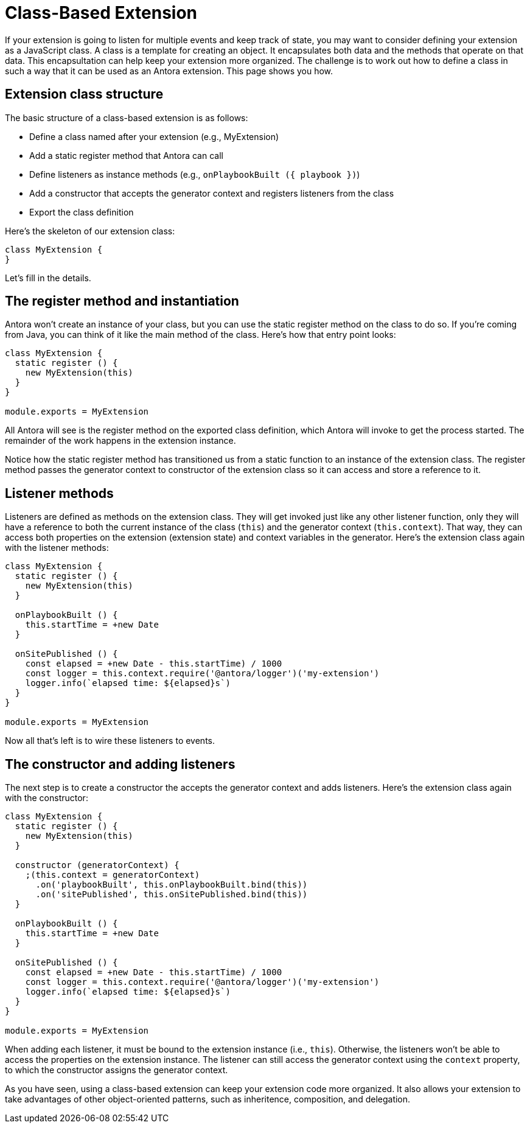 = Class-Based Extension

If your extension is going to listen for multiple events and keep track of state, you may want to consider defining your extension as a JavaScript class.
A class is a template for creating an object.
It encapsulates both data and the methods that operate on that data.
This encapsultation can help keep your extension more organized.
The challenge is to work out how to define a class in such a way that it can be used as an Antora extension.
This page shows you how.

== Extension class structure

The basic structure of a class-based extension is as follows:

* Define a class named after your extension (e.g., MyExtension)
* Add a static register method that Antora can call
* Define listeners as instance methods (e.g., `onPlaybookBuilt ({ playbook })`)
* Add a constructor that accepts the generator context and registers listeners from the class
* Export the class definition

Here's the skeleton of our extension class:

[source,js]
----
class MyExtension {
}
----

Let's fill in the details.

== The register method and instantiation

Antora won't create an instance of your class, but you can use the static register method on the class to do so.
If you're coming from Java, you can think of it like the main method of the class.
Here's how that entry point looks:

[source,js]
----
class MyExtension {
  static register () {
    new MyExtension(this)
  }
}

module.exports = MyExtension
----

All Antora will see is the register method on the exported class definition, which Antora will invoke to get the process started.
The remainder of the work happens in the extension instance.

Notice how the static register method has transitioned us from a static function to an instance of the extension class.
The register method passes the generator context to constructor of the extension class so it can access and store a reference to it.

== Listener methods

Listeners are defined as methods on the extension class.
They will get invoked just like any other listener function, only they will have a reference to both the current instance of the class (`this`) and the generator context (`this.context`).
That way, they can access both properties on the extension (extension state) and context variables in the generator.
Here's the extension class again with the listener methods:

[source,js]
----
class MyExtension {
  static register () {
    new MyExtension(this)
  }

  onPlaybookBuilt () {
    this.startTime = +new Date
  }

  onSitePublished () {
    const elapsed = +new Date - this.startTime) / 1000
    const logger = this.context.require('@antora/logger')('my-extension')
    logger.info(`elapsed time: ${elapsed}s`)
  }
}

module.exports = MyExtension
----

Now all that's left is to wire these listeners to events.

== The constructor and adding listeners

The next step is to create a constructor the accepts the generator context and adds listeners.
Here's the extension class again with the constructor:

[source,js]
----
class MyExtension {
  static register () {
    new MyExtension(this)
  }

  constructor (generatorContext) {
    ;(this.context = generatorContext)
      .on('playbookBuilt', this.onPlaybookBuilt.bind(this))
      .on('sitePublished', this.onSitePublished.bind(this))
  }

  onPlaybookBuilt () {
    this.startTime = +new Date
  }

  onSitePublished () {
    const elapsed = +new Date - this.startTime) / 1000
    const logger = this.context.require('@antora/logger')('my-extension')
    logger.info(`elapsed time: ${elapsed}s`)
  }
}

module.exports = MyExtension
----

When adding each listener, it must be bound to the extension instance (i.e., `this`).
Otherwise, the listeners won't be able to access the properties on the extension instance.
The listener can still access the generator context using the `context` property, to which the constructor assigns the generator context.

As you have seen, using a class-based extension can keep your extension code more organized.
It also allows your extension to take advantages of other object-oriented patterns, such as inheritence, composition, and delegation.
